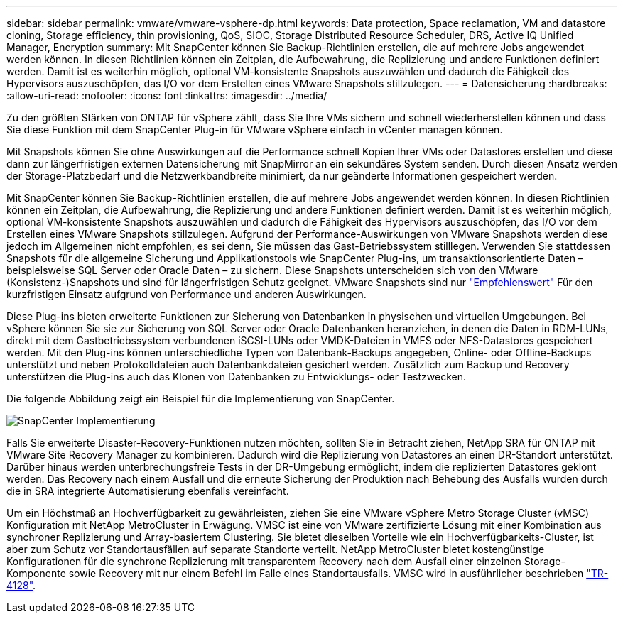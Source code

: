 ---
sidebar: sidebar 
permalink: vmware/vmware-vsphere-dp.html 
keywords: Data protection, Space reclamation, VM and datastore cloning, Storage efficiency, thin provisioning, QoS, SIOC, Storage Distributed Resource Scheduler, DRS, Active IQ Unified Manager, Encryption 
summary: Mit SnapCenter können Sie Backup-Richtlinien erstellen, die auf mehrere Jobs angewendet werden können. In diesen Richtlinien können ein Zeitplan, die Aufbewahrung, die Replizierung und andere Funktionen definiert werden. Damit ist es weiterhin möglich, optional VM-konsistente Snapshots auszuwählen und dadurch die Fähigkeit des Hypervisors auszuschöpfen, das I/O vor dem Erstellen eines VMware Snapshots stillzulegen. 
---
= Datensicherung
:hardbreaks:
:allow-uri-read: 
:nofooter: 
:icons: font
:linkattrs: 
:imagesdir: ../media/


[role="lead"]
Zu den größten Stärken von ONTAP für vSphere zählt, dass Sie Ihre VMs sichern und schnell wiederherstellen können und dass Sie diese Funktion mit dem SnapCenter Plug-in für VMware vSphere einfach in vCenter managen können.

Mit Snapshots können Sie ohne Auswirkungen auf die Performance schnell Kopien Ihrer VMs oder Datastores erstellen und diese dann zur längerfristigen externen Datensicherung mit SnapMirror an ein sekundäres System senden. Durch diesen Ansatz werden der Storage-Platzbedarf und die Netzwerkbandbreite minimiert, da nur geänderte Informationen gespeichert werden.

Mit SnapCenter können Sie Backup-Richtlinien erstellen, die auf mehrere Jobs angewendet werden können. In diesen Richtlinien können ein Zeitplan, die Aufbewahrung, die Replizierung und andere Funktionen definiert werden. Damit ist es weiterhin möglich, optional VM-konsistente Snapshots auszuwählen und dadurch die Fähigkeit des Hypervisors auszuschöpfen, das I/O vor dem Erstellen eines VMware Snapshots stillzulegen. Aufgrund der Performance-Auswirkungen von VMware Snapshots werden diese jedoch im Allgemeinen nicht empfohlen, es sei denn, Sie müssen das Gast-Betriebssystem stilllegen. Verwenden Sie stattdessen Snapshots für die allgemeine Sicherung und Applikationstools wie SnapCenter Plug-ins, um transaktionsorientierte Daten – beispielsweise SQL Server oder Oracle Daten – zu sichern. Diese Snapshots unterscheiden sich von den VMware (Konsistenz-)Snapshots und sind für längerfristigen Schutz geeignet.  VMware Snapshots sind nur http://pubs.vmware.com/vsphere-65/index.jsp?topic=%2Fcom.vmware.vsphere.vm_admin.doc%2FGUID-53F65726-A23B-4CF0-A7D5-48E584B88613.html["Empfehlenswert"^] Für den kurzfristigen Einsatz aufgrund von Performance und anderen Auswirkungen.

Diese Plug-ins bieten erweiterte Funktionen zur Sicherung von Datenbanken in physischen und virtuellen Umgebungen. Bei vSphere können Sie sie zur Sicherung von SQL Server oder Oracle Datenbanken heranziehen, in denen die Daten in RDM-LUNs, direkt mit dem Gastbetriebssystem verbundenen iSCSI-LUNs oder VMDK-Dateien in VMFS oder NFS-Datastores gespeichert werden. Mit den Plug-ins können unterschiedliche Typen von Datenbank-Backups angegeben, Online- oder Offline-Backups unterstützt und neben Protokolldateien auch Datenbankdateien gesichert werden. Zusätzlich zum Backup und Recovery unterstützen die Plug-ins auch das Klonen von Datenbanken zu Entwicklungs- oder Testzwecken.

Die folgende Abbildung zeigt ein Beispiel für die Implementierung von SnapCenter.

image:vsphere_ontap_image4.png["SnapCenter Implementierung"]

Falls Sie erweiterte Disaster-Recovery-Funktionen nutzen möchten, sollten Sie in Betracht ziehen, NetApp SRA für ONTAP mit VMware Site Recovery Manager zu kombinieren. Dadurch wird die Replizierung von Datastores an einen DR-Standort unterstützt. Darüber hinaus werden unterbrechungsfreie Tests in der DR-Umgebung ermöglicht, indem die replizierten Datastores geklont werden. Das Recovery nach einem Ausfall und die erneute Sicherung der Produktion nach Behebung des Ausfalls wurden durch die in SRA integrierte Automatisierung ebenfalls vereinfacht.

Um ein Höchstmaß an Hochverfügbarkeit zu gewährleisten, ziehen Sie eine VMware vSphere Metro Storage Cluster (vMSC) Konfiguration mit NetApp MetroCluster in Erwägung. VMSC ist eine von VMware zertifizierte Lösung mit einer Kombination aus synchroner Replizierung und Array-basiertem Clustering. Sie bietet dieselben Vorteile wie ein Hochverfügbarkeits-Cluster, ist aber zum Schutz vor Standortausfällen auf separate Standorte verteilt. NetApp MetroCluster bietet kostengünstige Konfigurationen für die synchrone Replizierung mit transparentem Recovery nach dem Ausfall einer einzelnen Storage-Komponente sowie Recovery mit nur einem Befehl im Falle eines Standortausfalls. VMSC wird in ausführlicher beschrieben http://www.netapp.com/us/media/tr-4128.pdf["TR-4128"^].
